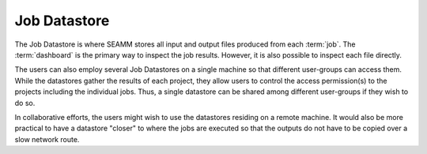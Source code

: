 .. _`job-datastore`:

*************
Job Datastore
*************

The Job Datastore is where SEAMM stores all input and output files
produced from each :term:`job`. The :term:`dashboard` is the primary
way to inspect the job results. However, it is also possible to inspect
each file directly.

The users can also employ several Job Datastores on a single machine
so that different user-groups can access them. While the datastores
gather the results of each project, they allow users to control the access
permission(s) to the projects including the individual jobs. Thus, a
single datastore can be shared among different user-groups if they wish
to do so.

In collaborative efforts, the users might wish to use the datastores residing
on a remote machine. It would also be more practical to have a datastore "closer"
to where the jobs are executed so that the outputs do not have to be
copied over a slow network route.